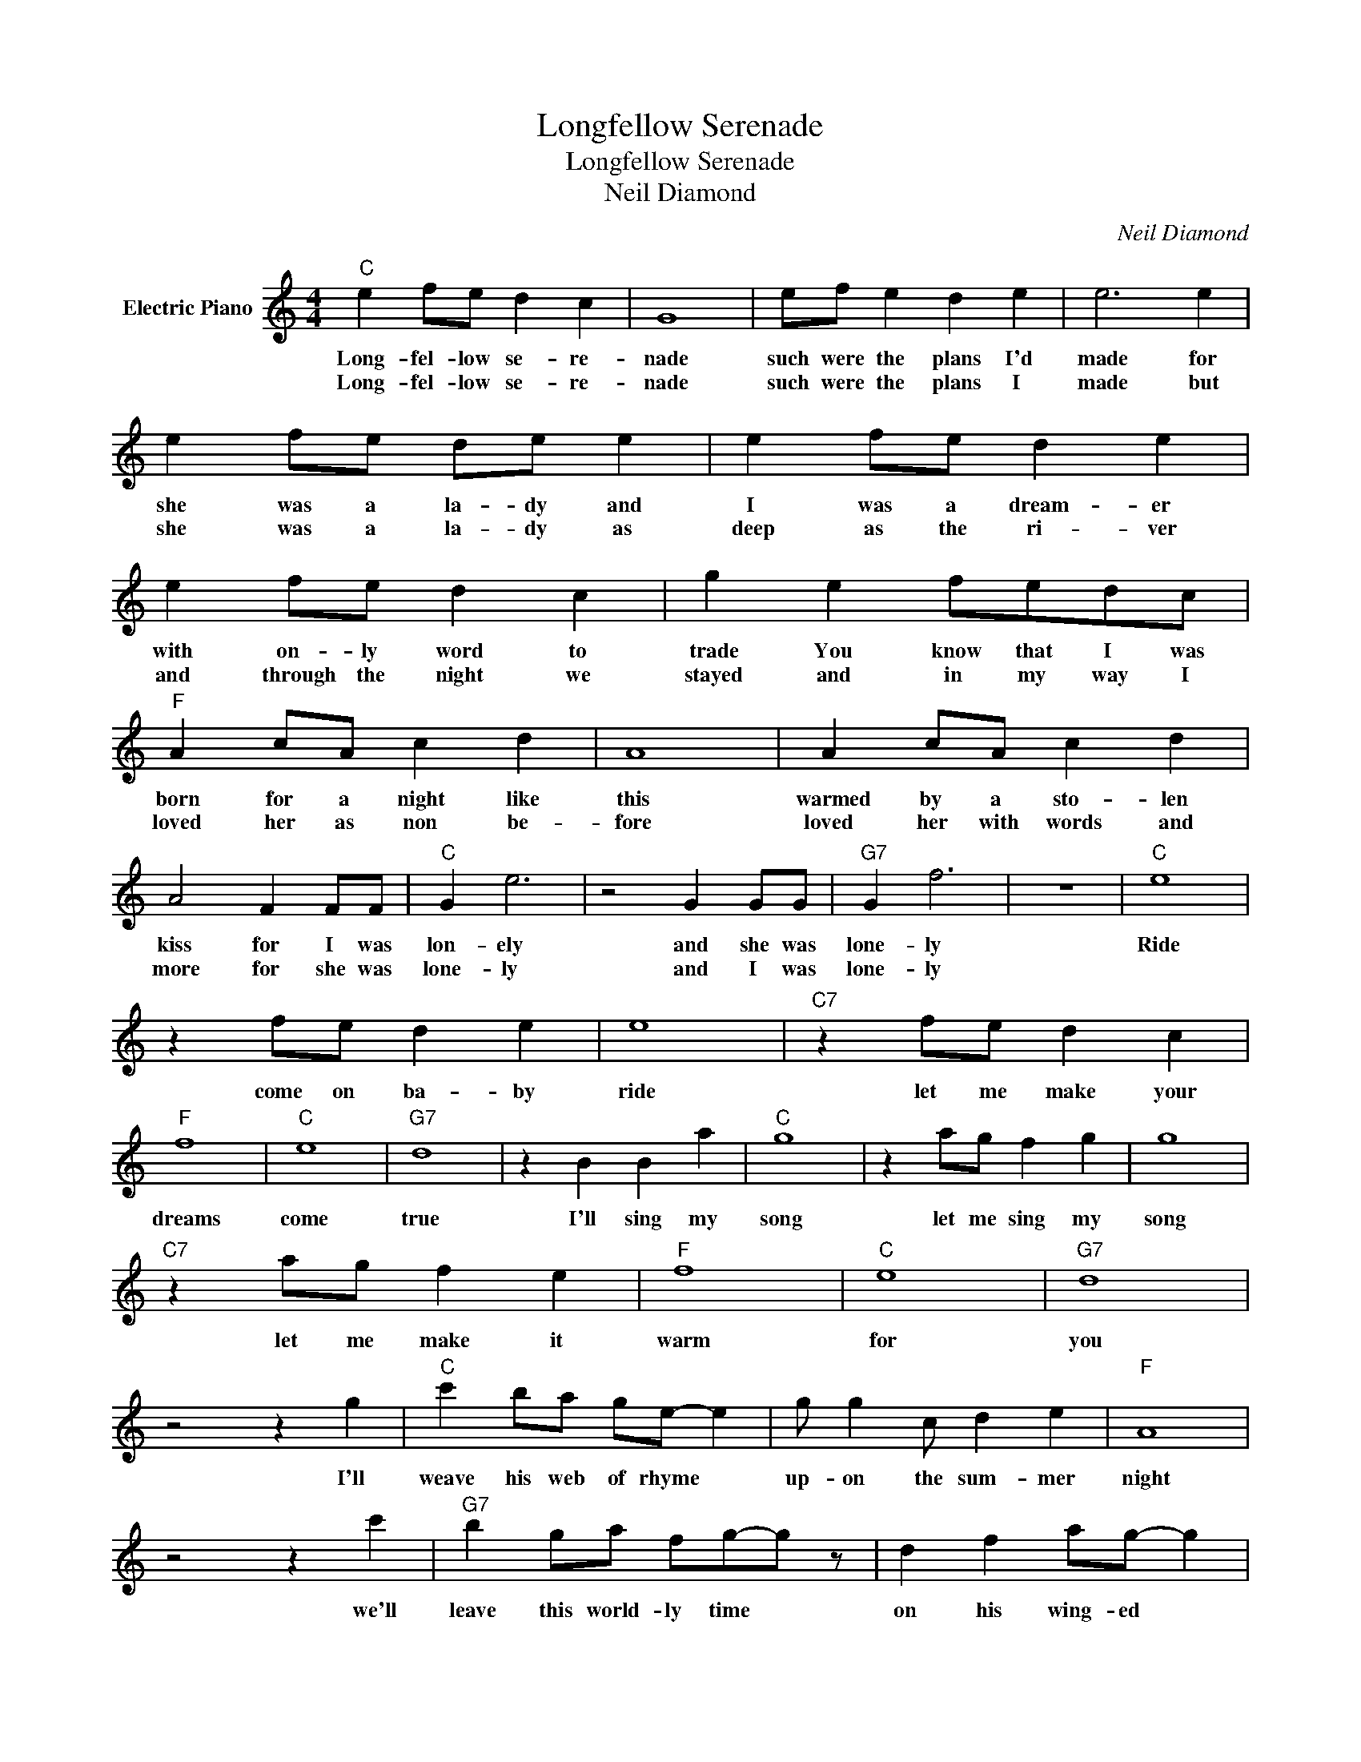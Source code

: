 X:1
T:Longfellow Serenade
T:Longfellow Serenade
T:Neil Diamond
C:Neil Diamond
Z:All Rights Reserved
L:1/4
M:4/4
K:C
V:1 treble nm="Electric Piano"
%%MIDI program 4
V:1
"C" e f/e/ d c | G4 | e/f/ e d e | e3 e | e f/e/ d/e/ e | e f/e/ d e | e f/e/ d c | g e f/e/d/c/ | %8
w: Long- fel- low se- re-|nade|such were the plans I'd|made for|she was a la- dy and|I was a dream- er|with on- ly word to|trade You know that I was|
w: Long- fel- low se- re-|nade|such were the plans I|made but|she was a la- dy as|deep as the ri- ver|and through the night we|stayed and in my way I|
"F" A c/A/ c d | A4 | A c/A/ c d | A2 F F/F/ |"C" G e3 | z2 G G/G/ |"G7" G f3 | z4 |"C" e4 | %17
w: born for a night like|this|warmed by a sto- len|kiss for I was|lon- ely|and she was|lone- ly||Ride|
w: loved her as non be-|fore|loved her with words and|more for she was|lone- ly|and I was|lone- ly|||
 z f/e/ d e | e4 |"C7" z f/e/ d c |"F" f4 |"C" e4 |"G7" d4 | z B B a |"C" g4 | z a/g/ f g | g4 | %27
w: come on ba- by|ride|let me make your|dreams|come|true|I'll sing my|song|let me sing my|song|
w: ||||||||||
"C7" z a/g/ f e |"F" f4 |"C" e4 |"G7" d4 | z2 z g |"C" c' b/a/ g/e/- e | g/ g c/ d e |"F" A4 | %35
w: let me make it|warm|for|you|I'll|weave his web of rhyme *|up- on the sum- mer|night|
w: ||||||||
 z2 z c' |"G7" b g/a/ f/g/-g/ z/ | d f a/g/- g |"C" g4 | z2 z c' | c' g a/e/ g | g/ g c/ d e | %42
w: we'll|leave this world- ly time *|on his wing- ed *|flight|then|come and as we lay|be side this sleep- y-|
w: |||||||
"F" A4 | z d e f |"C" G g g g |"G7" z G g f |"F" f/e/ e3 |1"Bb" _B A"G7" G F |"C" G4- | G3 z :|2 %50
w: glade|There I will|sing to you my|Long- fel- low|se- re- nade||||
w: ||||||||
"G7" z2 z g |] %51
w: |
w: |

